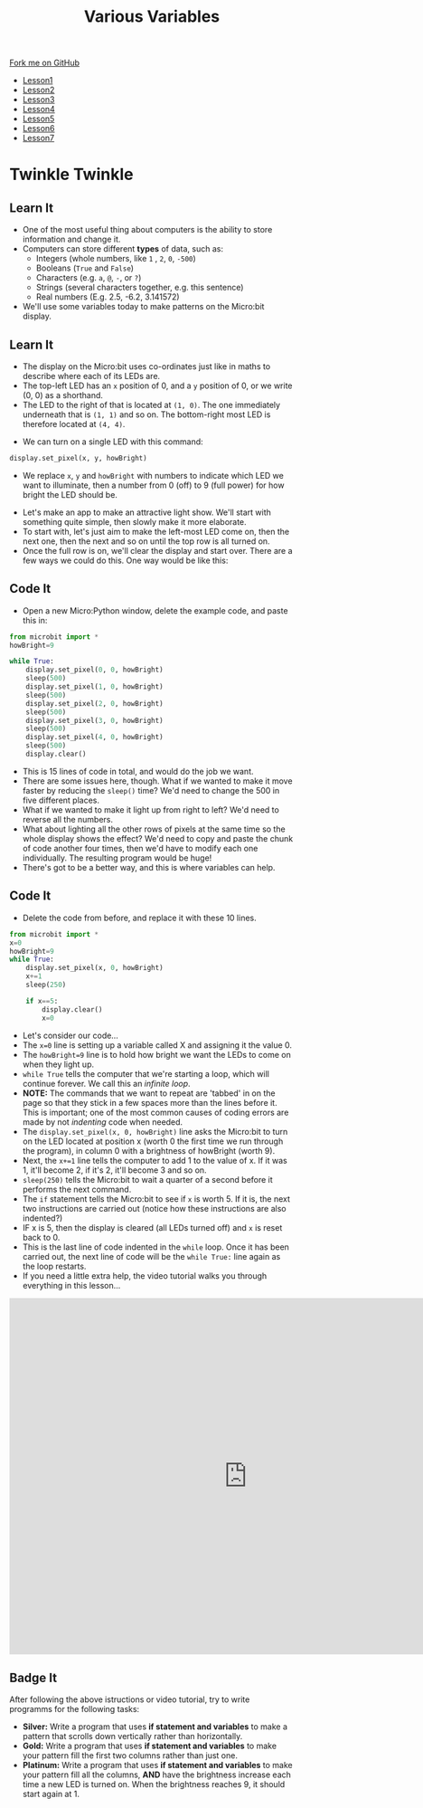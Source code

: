 #+STARTUP:indent
#+HTML_HEAD: <link rel="stylesheet" type="text/css" href="css/styles.css"/>
#+HTML_HEAD_EXTRA: <link href='http://fonts.googleapis.com/css?family=Ubuntu+Mono|Ubuntu' rel='stylesheet' type='text/css'>
#+HTML_HEAD_EXTRA: <script src="http://ajax.googleapis.com/ajax/libs/jquery/1.9.1/jquery.min.js" type="text/javascript"></script>
#+HTML_HEAD_EXTRA: <script src="js/navbar.js" type="text/javascript"></script>
#+OPTIONS: f:nil author:nil num:nil creator:nil timestamp:nil toc:nil html-style:nil

#+TITLE: Various Variables
#+AUTHOR: Stephen Brown

#+BEGIN_HTML
  <div class="github-fork-ribbon-wrapper left">
    <div class="github-fork-ribbon">
      <a href="https://github.com/stsb11/7-CS-micro">Fork me on GitHub</a>
    </div>
  </div>
<div id="stickyribbon">
    <ul>
      <li><a href="1_Lesson.html">Lesson1</a></li>
      <li><a href="2_Lesson.html">Lesson2</a></li>
      <li><a href="3_Lesson.html">Lesson3</a></li>
      <li><a href="4_Lesson.html">Lesson4</a></li>
      <li><a href="5_Lesson.html">Lesson5</a></li>
      <li><a href="6_Lesson.html">Lesson6</a></li>
      <li><a href="7_Lesson.html">Lesson7</a></li>
    </ul>
  </div>
#+END_HTML
* COMMENT Use as a template
:PROPERTIES:
:HTML_CONTAINER_CLASS: activity
:END:
** Learn It
:PROPERTIES:
:HTML_CONTAINER_CLASS: learn
:END:

** Research It
:PROPERTIES:
:HTML_CONTAINER_CLASS: research
:END:

** Design It
:PROPERTIES:
:HTML_CONTAINER_CLASS: design
:END:

** Build It
:PROPERTIES:
:HTML_CONTAINER_CLASS: build
:END:

** Test It
:PROPERTIES:
:HTML_CONTAINER_CLASS: test
:END:

** Run It
:PROPERTIES:
:HTML_CONTAINER_CLASS: run
:END:

** Document It
:PROPERTIES:
:HTML_CONTAINER_CLASS: document
:END:

** Code It
:PROPERTIES:
:HTML_CONTAINER_CLASS: code
:END:

** Program It
:PROPERTIES:
:HTML_CONTAINER_CLASS: program
:END:

** Try It
:PROPERTIES:
:HTML_CONTAINER_CLASS: try
:END:

** Badge It
:PROPERTIES:
:HTML_CONTAINER_CLASS: badge
:END:

** Save It
:PROPERTIES:
:HTML_CONTAINER_CLASS: save
:END:

* Twinkle Twinkle
:PROPERTIES:
:HTML_CONTAINER_CLASS: activity
:END:
** Learn It
:PROPERTIES:
:HTML_CONTAINER_CLASS: learn
:END:
- One of the most useful thing about computers is the ability to store information and change it. 
- Computers can store different *types* of data, such as: 
  - Integers (whole numbers, like =1= , =2=, =0=, =-500=)
  - Booleans (=True= and =False=)
  - Characters (e.g. =a=, =@=, =-=, or =?=)
  - Strings (several characters together, e.g. this sentence)
  - Real numbers (E.g. 2.5, -6.2, 3.141572)
- We'll use some variables today to make patterns on the Micro:bit display.
** Learn It
:PROPERTIES:
:HTML_CONTAINER_CLASS: learn
:END:
- The display on the Micro:bit uses co-ordinates just like in maths to describe where each of its LEDs are.
- The top-left LED has an =x= position of 0, and a =y= position of 0, or we write (0, 0) as a shorthand.
- The LED to the right of that is located at =(1, 0)=. The one immediately underneath that is =(1, 1)= and so on. The bottom-right most LED is therefore located at =(4, 4)=.
[[./img/microbit.png]]
- We can turn on a single LED with this command:
#+begin_src python
display.set_pixel(x, y, howBright)
#+end_src
- We replace =x=, =y= and =howBright= with numbers to indicate which LED we want to illuminate, then a number from 0 (off) to 9 (full power) for how bright the LED should be.


- Let's make an app to make an attractive light show. We'll start with something quite simple, then slowly make it more elaborate. 
- To start with, let's just aim to make the left-most LED come on, then the next one, then the next and so on until the top row is all turned on.
- Once the full row is on, we'll clear the display and start over. There are a few ways we could do this. One way would be like this:
** Code It
:PROPERTIES:
:HTML_CONTAINER_CLASS: code
:END:
- Open a new Micro:Python window, delete the example code, and paste this in:
#+begin_src python
from microbit import *
howBright=9

while True:
    display.set_pixel(0, 0, howBright)
    sleep(500)
    display.set_pixel(1, 0, howBright)
    sleep(500)
    display.set_pixel(2, 0, howBright)
    sleep(500)
    display.set_pixel(3, 0, howBright)
    sleep(500)
    display.set_pixel(4, 0, howBright)
    sleep(500)
    display.clear()
#+end_src
- This is 15 lines of code in total, and would do the job we want.
- There are some issues here, though. What if we wanted to make it move faster by reducing the =sleep()= time? We'd need to change the 500 in five different places.
- What if we wanted to make it light up from right to left? We'd need to reverse all the numbers.
- What about lighting all the other rows of pixels at the same time so the whole display shows the effect? We'd need to copy and paste the chunk of code another four times, then we'd have to modify each one individually. The resulting program would be huge! 
- There's got to be a better way, and this is where variables can help.
** Code It
:PROPERTIES:
:HTML_CONTAINER_CLASS: code
:END:
- Delete the code from before, and replace it with these 10 lines.
#+begin_src python
from microbit import *
x=0
howBright=9
while True:
    display.set_pixel(x, 0, howBright)
    x+=1
    sleep(250)
    
    if x==5:
        display.clear()
        x=0
#+end_src
- Let's consider our code...
- The =x=0= line is setting up a variable called X and assigning it the value 0.
- The =howBright=9= line is to hold how bright we want the LEDs to come on when they light up. 
- =while True= tells the computer that we're starting a loop, which will continue forever. We call this an /infinite loop/. 
- *NOTE:* The commands that we want to repeat are 'tabbed' in on the page so that they stick in a few spaces more than the lines before it. This is important; one of the most common causes of coding errors are made by not /indenting/ code when needed. 
- The =display.set_pixel(x, 0, howBright)= line asks the Micro:bit to turn on the LED located at position x (worth 0 the first time we run through the program), in column 0 with a brightness of howBright (worth 9). 
- Next, the =x+=1= line tells the computer to add 1 to the value of x. If it was 1, it'll become 2, if it's 2, it'll become 3 and so on.
- =sleep(250)= tells the Micro:bit to wait a quarter of a second before it performs the next command.
- The =if= statement tells the Micro:bit to see if =x= is worth 5. If it is, the next two instructions are carried out (notice how these instructions are also indented?)
- IF x is 5, then the display is cleared (all LEDs turned off) and =x= is reset back to 0.
- This is the last line of code indented in the =while= loop. Once it has been carried out, the next line of code will be the =while True:= line again as the loop restarts. 
- If you need a little extra help, the video tutorial walks you through everything in this lesson...
#+BEGIN_HTML
<iframe width="840" height="630" src="https://www.youtube.com/embed/uhShXOhzeSM" frameborder="0" allowfullscreen></iframe>
#+END_HTML
** Badge It
:PROPERTIES:
:HTML_CONTAINER_CLASS: badge
:END:
After following the above istructions or video tutorial, try to write programms for the following tasks:
- *Silver:* Write a program that uses *if statement and variables* to make a pattern that scrolls down vertically rather than horizontally.
- *Gold:* Write a program that uses *if statement and variables* to make your pattern fill the first two columns rather than just one.
- *Platinum:* Write a program that uses *if statement and variables* to make your pattern fill all the columns, *AND* have the brightness increase each time a new LED is turned on. When the brightness reaches 9, it should start again at 1. 
